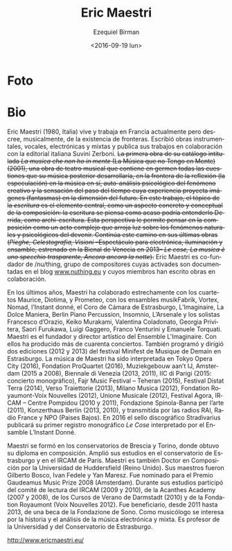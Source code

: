 #+OPTIONS: ':t *:t -:t ::t <:t H:3 \n:nil ^:t arch:headline author:t
#+OPTIONS: c:nil creator:nil d:(not "LOGBOOK") date:t e:t email:nil
#+OPTIONS: f:t inline:t num:nil p:nil pri:nil prop:nil stat:t tags:t
#+OPTIONS: tasks:t tex:t timestamp:t title:t toc:nil todo:t |:t
#+TITLE: Eric Maestri
#+DATE: <2016-09-19 lun>
#+AUTHOR: Ezequiel Birman
#+EMAIL: ebirman77@gmail.com
#+LANGUAGE: es
#+SELECT_TAGS: export
#+EXCLUDE_TAGS: noexport
#+CREATOR: Emacs 24.5.1 (Org mode 8.3.4)

#+DESCRIPTION: Breve biografía
#+KEYWORDS: música, compositor
* Foto
[[http://www.ericmaestri.eu/wp-content/uploads/2013/05/MG_9340-1200x1800.jpg]]

* Bio
#+BEGIN_SRC translate :src it :dest es :exports none
  Eric Maestri (1980) è un compositore italiano. Attualmente vive e
  lavora in Francia ma non ritiene, musicalmente, che esistano
  confini. Ha scritto opere strumentali, vocali, elettroniche e miste e
  pubblica i suoi lavori in collaborazione con l’editore italiano Suvini
  Zerboni. Il primo lavoro che riconosce s’intitola “La musica che non
  ho in mente” (2001), un brano di teatro musicale che racchiude in
  germe tutte le tematiche che la sua musica sviluppa, al confine tra
  riflessione (speculazione) sulla musica stessa, auto-analisi
  psicologica del fenomeno creativo e sensazione del tempo che passa e
  che, tramite l’esperienza, proietta immagini (fantasmi) nella
  dimensione del futuro. In questo brano l’aspetto della scrittura
  costituisce l’elemento centrale in quanto aspetto concreto e
  concettuale del comporre: la scrittura è pensata come potrebbe forse
  intenderla Derrida, in quanto archi-scrittura. Una tale prospettiva
  permette di pensare la composizione come un atto complesso che
  proietta luce sui fenomeni naturali e psicologici legati al
  divenire. Questo percorso prosegue in maniera coerente fino agli
  ultimi lavori (Pieghe, Celestografia, Visioni – spettacolo per
  elettronica, luci e ensemble, in prima esecuzione alla Biennale di
  Venezia nel 2013 -, Le cose, La musica è uno specchio trasparente,
  Ancora ancora la notte). Eric Maestri fa parte, in quanto
  co-fondatore, di /nu/thing, gruppo di compositori animatori del blog
  www.nuthing.eu e autori di opere collettive.
#+END_SRC

  Eric Maestri (1980, Italia) vive y trabaja en Francia actualmente
  pero descree, musicalmente, de la existencia de fronteras. Escribió
  obras instrumentales, vocales, electrónicas y mixtas y publica sus
  trabajos en colaboración con la editorial italiana Suvini Zerboni.
  +La primera obra de su catálogo intitulada /La musica che non ho in mente/ (La Música que no Tengo en Mente) (2001), una obra de teatro musical que contiene en germen todas las cuestiones que su música posterior desarrollaría, en la frontera de la reflexión (la especulación) en la música en sí, auto-análisis psicológico del fenómeno creativo y la sensación del paso del tiempo cuya experiencia proyecta imágenes (fantasmas) en la dimensión del  futuro. En este trabajo, el tópico de la /escritura/ es el elemento central, como un aspecto concreto y conceptual de la composición: la escritura se piensa como acaso podría entenderlo Derrida, como archi-escritura. Esta perspectiva le permite pensar en la composición como un acto complejo que arroja luz sobre los fenómenos naturales y psicológicos del devenir. Continúa este camino en sus últimas obras (/Pieghe, Celestografia, Visioni/ –Espectáculo para electrónica, iluminación y ensamble, estrenado en la Bienal de  Venecia en 2013– /Le cose, La musica è uno specchio trasparente,  Ancora ancora la notte/).+
  Eric Maestri es co-fundador de /nu/thing, grupo de compositores
  cuyas activades son documentadas en el blog [[http://www.nuthing.eu][www.nuthing.eu]] y cuyos
  miembros han escrito obras en colaboración.

#+BEGIN_SRC translate :src it :dest es :exports none
   Negli ultimi anni Eric Maestri ha collaborato strettamente con il
   Quartetto Maurice, il Quartetto Diotima, il Quartetto Prometeo,
   l’ensemble musikFabrik, l’ensemble Vortex, l’Ensemble Nomad, l’Instant
   donné, il Choeur de chambre de Strasbourg, l’Ensemble L’Imaginaire, La
   Dolce Maniera, Berlin Piano Percussion, Ensemble Insomnio, L’Arsenale
   e, tra i solisti, Francesco d’Orazio, Keiko Murakami, Valentina
   Coladonato, Georgia Privitera, Saori Furukawa, Luigi Gaggero, Franco
   Venturini e Emanuele Torquati. Eric Maestri è fondatore e direttore
   artistico de l’ensemble L’Imaginaire. In questo ambito ha prodotto più
   di quaranta concerti. Ha inoltre ideato e diretto due edizioni (2012 e
   2013) del festival “Minifest de musique de demain” a Strasburgo.
   La musica di Eric Maestri è stata eseguita a Tokyo Opera City (2016),
   Fondation ProQuartet (2016), Muziekgebouw aan’t IJ, Amsterdam (2015 –
   2008), Biennale di Venezia (2013, 2011), IIC di Parigi (2015: concerto
   monografico), Fajr Music Festival – Teheran (2015), Festival Ditat
   Terra (2014), Verso Traiettorie (2013), Milano Musica (2012),
   Fondation Royaumont-Voix Nouvelles (2012), Unione Musicale (2012),
   Festival Agora, IRCAM – Centre Pompidou (2010–11), Fondazione
   Spinola-Banna per l’arte (2011), Konzerthaus Berlin (2013, 2010),
   diffusa da Radio Rai, Radio France e NPO (Paesi Bassi).
#+END_SRC
#+BEGIN_SRC translate :src it :dest es :exports none
Nel 2016 uscirà, per l’etichetta Stradivarius, il primo disco
monografico, Le Cose, interpretato dall’ensemble L’Instant Donné.
#+END_SRC

En los últimos años, Maestri ha colaborado estrechamente con los
cuartetos Maurice, Diotima, y Prometeo, con los ensambles musikFabrik,
Vortex, Nomad, l’Instant donné, el Coro de Cámara de Estrasburgo,
L’Imaginaire, La Dolce Maniera, Berlin Piano Percussion, Insomnio,
L’Arsenale y los solistas Francesco d’Orazio, Keiko Murakami,
Valentina Coladonato, Georgia Privitera, Saori Furukawa, Luigi
Gaggero, Franco Venturini y Emanuele Torquati. Maestri es el fundador
y director artístico del Ensemble L'Imaginaire. Con ellos ha producido
más de cuarenta conciertos. También programó y dirigió dos ediciones
(2012 y 2013) del festival Minifest de Musique de Demain en
Estrasburgo.  La música de Maestri ha sido interpretada en Tokyo Opera
City (2016), Fondation ProQuartet (2016), Muziekgebouw aan’t IJ,
Amsterdam (2015 a 2008), Biennale di Venezia (2013, 2011), IIC di
Parigi (2015: concierto monográfico), Fajr Music Festival – Teheran
(2015), Festival Distat Terra (2014), Verso Traiettorie (2013), Milano
Musica (2012), Fondation Royaumont-Voix Nouvelles (2012), Unione
Musicale (2012), Festival Agora, IRCAM – Centre Pompidou (2010 y
2011), Fondazione Spinola-Banna per l’arte (2011), Konzerthaus Berlin
(2013, 2010), y transmitida por las radios RAI, Radio France y NPO
(Paises Bajos). En 2016 el sello discográfico Stradivarius publicará
su primer registro monográfico /Le Cose/ interpretado por el Ensamble
L’Instant Donné.

#+BEGIN_SRC translate :src it :dest es :exports none 
  Eric Maestri si è formato nei conservatori di Brescia e di Torino,
  dove ha ottenuto il diploma di composizione. Si è perfezionato al
  conservatorio di Strasburgo e all’IRCAM di Parigi. Eric Maestri è
  inoltre dottore in composizione (PhD) dell’Università di Huddersfield
  (UK). Suoi insegnanti sono stati Gilberto Bosco, Ivan Fedele e Yan
  Maresz. Eric Maestri è stato nominato per il Gaudemus Music Prize 2008
  – Amsterdam. Durante la sua formazione, Eric Maestri è stato
  selezionato dal comitato di lettura dell’IRCAM (2009 e 2010), per le
  accademie Acanthes (2007 – 08), Darmstadt Ferienkursen (2010) e dalla
  Fondation Royamount (Voix Nouvelles 2012). Ha beneficiato, dal 2011 al
  2013, di una borsa di studio della Fondazione de Sono. Musicologo, si
  occupa di storia e analisi della musica elettronica e mista. Insegna
  all’università di Strasburgo e ha insegnato al conservatorio di
  Strasburgo. http://www.ericmaestri.eu/
#+END_SRC

Maestri se formó en los conservatorios de Brescia y Torino, donde
obtuvo su diploma en composición. Amplió sus estudios en el
conservatorio de Estrasburgo y en el IRCAM de París. Maestri es
también Doctor en Composición por la Universidad de Huddersfield
(Reino Unido). Sus maestros fueron Gilberto Bosco, Ivan Fedele y Yan
Maresz. Fue nominado para el Premio Gaudeamus Music Prize 2008
(Amsterdam). Durante sus estudios participó del comité de lectura del
IRCAM (2009 y 2010), de la Acanthes Academy (2007 y 2008), de los
Cursos de Verano de Darmstadt (2010) y de la Fondation Royaumont (Voix
Nouvelles 2012). Fue beneficiario, desde 2011 hasta 2013, de una beca
de la Fondazione de Sono. Como musicólogo se interesa por la historia
y el análisis de la música electrónica y mixta. Es profesor de la
Universidad y del Conservatorio de Estrasburgo.

http://www.ericmaestri.eu/
